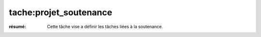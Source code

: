tache:projet_soutenance
=======================

:résumé: Cette tâche vise a définir les tâches liées à la soutenance.



